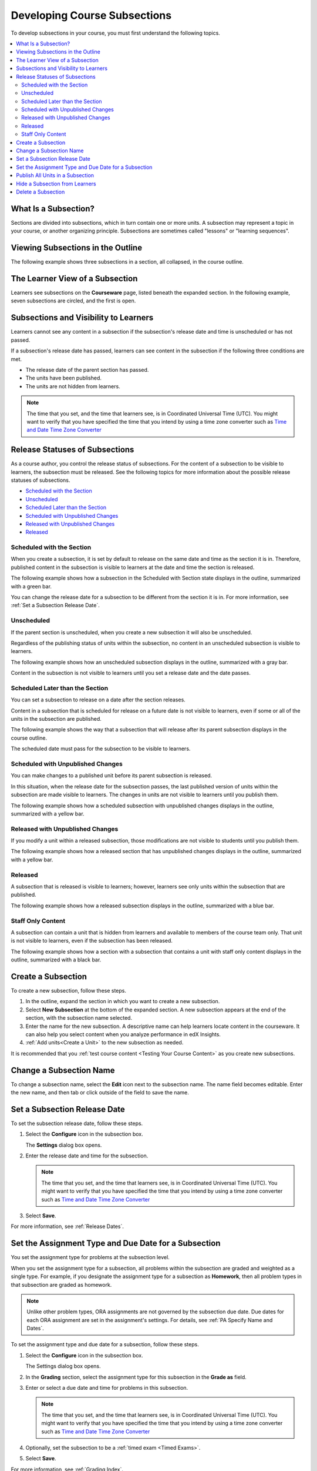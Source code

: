 .. _Developing Course Subsections:

###################################
Developing Course Subsections
###################################

To develop subsections in your course, you must first understand the
following topics.

.. contents::
  :local:
  :depth: 2

****************************
What Is a Subsection?
****************************

Sections are divided into subsections, which in turn contain one or more units.
A subsection may represent a topic in your course, or another organizing
principle. Subsections are sometimes called "lessons" or "learning sequences".

***********************************
Viewing Subsections in the Outline
***********************************

The following example shows three subsections in a section, all collapsed, in
the course outline.

.. image:: ../../../shared/images/subsections.png
 :alt: Three collapsed subsections in the outline.

*********************************
The Learner View of a Subsection
*********************************

Learners see subsections on the **Courseware** page, listed beneath the
expanded section. In the following example, seven subsections are circled, and
the first is open.

.. image:: ../../../shared/images/subsections_student.png
 :alt: The learner view of the outline.

************************************************
Subsections and Visibility to Learners
************************************************

Learners cannot see any content in a subsection if the subsection's release
date and time is unscheduled or has not passed.

If a subsection's release date has passed, learners can see content in the
subsection if the following three conditions are met.

* The release date of the parent section has passed.
* The units have been published.
* The units are not hidden from learners.

.. note:: The time that you set, and the time that learners see, is in
   Coordinated Universal Time (UTC). You might want to verify that you have
   specified the time that you intend by using a time zone converter such as
   `Time and Date Time Zone Converter
   <http://www.timeanddate.com/worldclock/converter.html>`_

************************************************
Release Statuses of Subsections
************************************************

As a course author, you control the release status of subsections. For the
content of a subsection to be visible to learners, the subsection must be
released. See the following topics for more information about the possible
release statuses of subsections.

* `Scheduled with the Section`_
* `Unscheduled`_
* `Scheduled Later than the Section`_
* `Scheduled with Unpublished Changes`_
* `Released with Unpublished Changes`_
* `Released`_

==========================
Scheduled with the Section
==========================

When you create a subsection, it is set by default to release on the same date
and time as the section it is in. Therefore, published content in the
subsection is visible to learners at the date and time the section is released.

The following example shows how a subsection in the Scheduled with Section
state displays in the outline, summarized with a green bar.

.. image:: ../../../shared/images/subsection-scheduled.png
 :alt: A subsection scheduled to release with the section.

You can change the release date for a subsection to be different from the
section it is in. For more information, see :ref:`Set a Subsection Release
Date`.

========================
Unscheduled
========================

If the parent section is unscheduled, when you create a new subsection it
will also be unscheduled.

Regardless of the publishing status of units within the subsection, no content
in an unscheduled subsection is visible to learners.

The following example shows how an unscheduled subsection displays in the
outline, summarized with a gray bar.

.. image:: ../../../shared/images/subsection-unscheduled.png
 :alt: An unscheduled subsection.

Content in the subsection is not visible to learners until you set a release
date and the date passes.

===================================
Scheduled Later than the Section
===================================

You can set a subsection to release on a date after the section releases.

Content in a subsection that is scheduled for release on a future date is not
visible to learners, even if some or all of the units in the subsection are
published.

The following example shows the way that a subsection that will release after
its parent subsection displays in the course outline.

.. image:: ../../../shared/images/subsection-scheduled-different.png
 :alt: A subsection scheduled to release later than the section.

The scheduled date must pass for the subsection to be visible to learners.

==================================
Scheduled with Unpublished Changes
==================================

You can make changes to a published unit before its parent subsection
is released.

In this situation, when the release date for the subsection passes, the last
published version of units within the subsection are made visible to learners.
The changes in units are not visible to learners until you publish them.

The following example shows how a scheduled subsection with unpublished changes
displays in the outline, summarized with a yellow bar.

.. image:: ../../../shared/images/section-scheduled-with-changes.png
 :alt: A scheduled subsection with unpublished changes.

==================================
Released with Unpublished Changes
==================================

If you modify a unit within a released subsection, those modifications are not
visible to students until you publish them.

The following example shows how a released section that has unpublished changes
displays in the outline, summarized with a yellow bar.

.. image:: ../../../shared/images/section-released-with-changes.png
 :alt: A released subsection with unpublished changes.

===========================
Released
===========================

A subsection that is released is visible to learners; however, learners see
only units within the subsection that are published.

The following example shows how a released subsection displays in the
outline, summarized with a blue bar.

.. image:: ../../../shared/images/subsection-released.png
 :alt: A released subsection.

===========================
Staff Only Content
===========================

A subsection can contain a unit that is hidden from learners and available to
members of the course team only. That unit is not visible to learners, even if
the subsection has been released.

The following example shows how a section with a subsection that contains a
unit with staff only content displays in the outline, summarized with a black
bar.

.. image:: ../../../shared/images/section-hidden-unit.png
 :alt: A subsection with a hidden unit.

.. _Create a Subsection:

****************************
Create a Subsection
****************************

To create a new subsection, follow these steps.

#. In the outline, expand the section in which you want to create a new
   subsection.
#. Select **New Subsection** at the bottom of the expanded section. A new
   subsection appears at the end of the section, with the subsection name
   selected.
#. Enter the name for the new subsection. A descriptive name can help learners
   locate content in the courseware. It can also help you select content when
   you analyze performance in edX Insights.
#. :ref:`Add units<Create a Unit>` to the new subsection as needed.

It is recommended that you :ref:`test course content <Testing Your Course
Content>` as you create new subsections.

********************************
Change a Subsection Name
********************************

To change a subsection name, select the **Edit** icon next to the subsection
name. The name field becomes editable. Enter the new name, and then tab or
click outside of the field to save the name.

.. _Set a Subsection Release Date:

********************************
Set a Subsection Release Date
********************************

To set the subsection release date, follow these steps.

#. Select the **Configure** icon in the subsection box.

   .. image:: ../../../shared/images/subsections-settings-icon.png
    :alt: The subsection settings icon circled.

   The **Settings** dialog box opens.

#. Enter the release date and time for the subsection.

   .. note:: The time that you set, and the time that learners see, is in
     Coordinated Universal Time (UTC). You might want to verify that you have
     specified the time that you intend by using a time zone converter such as
     `Time and Date Time Zone Converter
     <http://www.timeanddate.com/worldclock/converter.html>`_

#. Select **Save**.

For more information, see :ref:`Release Dates`.

.. _Set the Assignment Type and Due Date for a Subsection:

********************************************************
Set the Assignment Type and Due Date for a Subsection
********************************************************

You set the assignment type for problems at the subsection level.

When you set the assignment type for a subsection, all problems within the
subsection are graded and weighted as a single type. For example, if you
designate the assignment type for a subsection as **Homework**, then all
problem types in that subsection are graded as homework.

.. note:: Unlike other problem types, ORA assignments are not governed by the
   subsection due date. Due dates for each ORA assignment are set in the
   assignment's settings. For details, see :ref:`PA Specify Name and Dates`.

To set the assignment type and due date for a subsection, follow these steps.

#. Select the **Configure** icon in the subsection box.

   .. image:: ../../../shared/images/subsections-settings-icon.png
    :alt: The subsection settings icon circled.

   The Settings dialog box opens.

#. In the **Grading** section, select the assignment type for this subsection
   in the **Grade as** field.

#. Enter or select a due date and time for problems in this subsection.

   .. note:: The time that you set, and the time that learners see, is in
     Coordinated Universal Time (UTC). You might want to verify that you have
     specified the time that you intend by using a time zone converter such as
     `Time and Date Time Zone Converter
     <http://www.timeanddate.com/worldclock/converter.html>`_

#. Optionally, set the subsection to be a :ref:`timed exam <Timed Exams>`.

#. Select **Save**.

For more information, see :ref:`Grading Index`.

.. _Publish all Units in a Subsection:

**********************************
Publish All Units in a Subsection
**********************************

To publish all new and changed units in a subsection, select the **Publish**
icon in the box for the subsection.

.. image:: ../../../shared/images/outline-publish-icon-subsection.png
 :alt: Publishing icon for a subsection

.. note::
 The **Publish** icon only appears when there is new or changed content within
 the subsection.

See :ref:`Unit Publishing Status` for information about statuses and visibility
to learners.

.. _Hide a Subsection from Students:

********************************
Hide a Subsection from Learners
********************************

You can hide all content in a subsection from learners, regardless of the
status of units within the section.

For more information, see :ref:`Content Hidden from Students`.

To hide a subsection from learners, follow these steps.

#. Select the **Configure** icon in the subsection box.

   .. image:: ../../../shared/images/subsections-settings-icon.png
     :alt: The subsection settings icon circled.

   The **Settings** dialog box opens.

#. In the **Student Visibility** section, select **Hide from students**.

#. Select **Save**.

Now, no content in the subsection is visible to learners.

To make the subsection visible to learners, repeat these steps and clear the
**Hide from students** check box.

.. warning::
 When you clear the **Hide from students** check box for a subsection, not all
 content in the subsection is necessarily made visible to learners. If you
 explicitly set a unit to be hidden from learners, it remains hidden from
 learners. Unpublished units remain unpublished, and changes to published units
 remain unpublished.

.. _Delete a Subsection:

********************************
Delete a Subsection
********************************

When you delete a subsection, you delete all units within the subsection.

.. warning::
 You cannot restore course content after you delete it. To ensure you do not
 delete content you may need later, you can move any unused content to a
 section in your course that you set to never release.

To delete a subsection, follow these steps.

#. Select the **Delete** icon in the subsection that you want to delete.

  .. image:: ../../../shared/images/subsection-delete.png
   :alt: The subsection with Delete icon circled.

2. When you receive the confirmation prompt, select **Yes, delete this
   subsection**.
